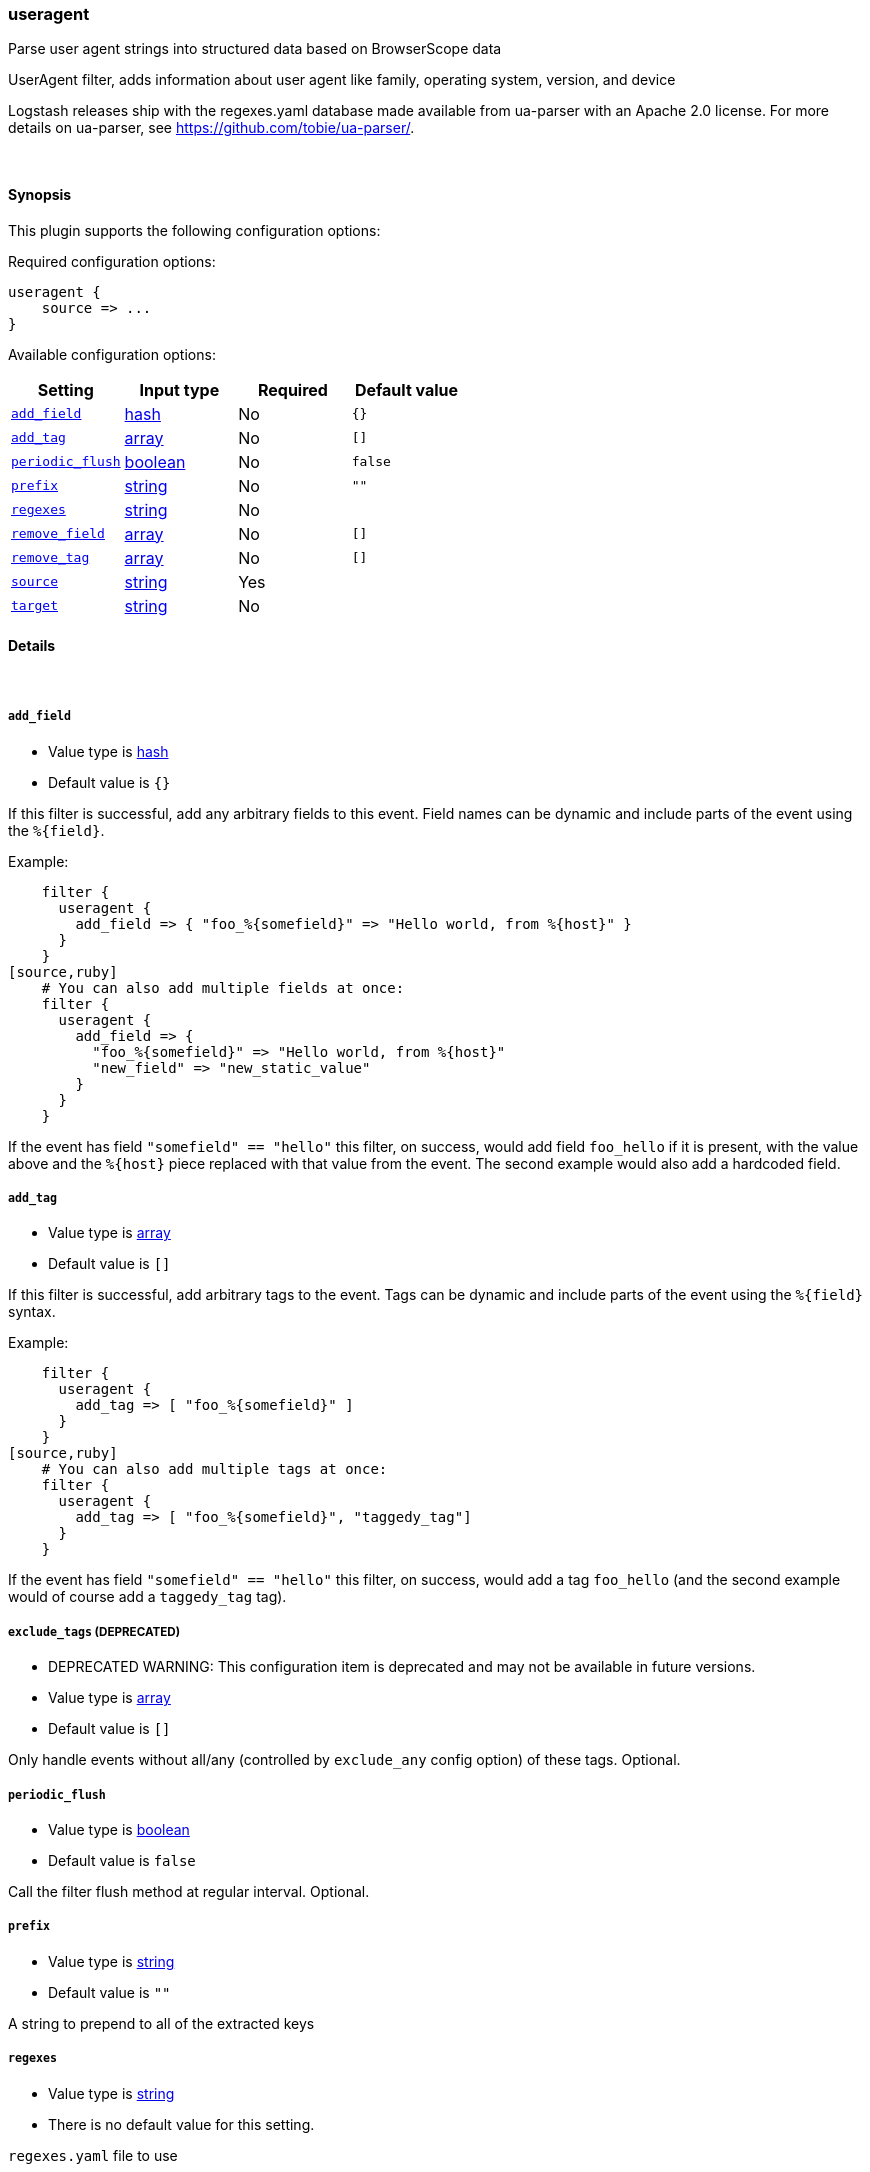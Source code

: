 [[plugins-filters-useragent]]
=== useragent

Parse user agent strings into structured data based on BrowserScope data

UserAgent filter, adds information about user agent like family, operating
system, version, and device

Logstash releases ship with the regexes.yaml database made available from
ua-parser with an Apache 2.0 license. For more details on ua-parser, see
<https://github.com/tobie/ua-parser/>.

&nbsp;

==== Synopsis

This plugin supports the following configuration options:


Required configuration options:

[source,json]
--------------------------
useragent {
    source => ... 
}
--------------------------



Available configuration options:

[cols="<,<,<,<m",options="header",]
|=======================================================================
|Setting |Input type|Required|Default value
| <<plugins-filters-useragent-add_field>> |<<hash,hash>>|No|`{}`
| <<plugins-filters-useragent-add_tag>> |<<array,array>>|No|`[]`
| <<plugins-filters-useragent-periodic_flush>> |<<boolean,boolean>>|No|`false`
| <<plugins-filters-useragent-prefix>> |<<string,string>>|No|`""`
| <<plugins-filters-useragent-regexes>> |<<string,string>>|No|
| <<plugins-filters-useragent-remove_field>> |<<array,array>>|No|`[]`
| <<plugins-filters-useragent-remove_tag>> |<<array,array>>|No|`[]`
| <<plugins-filters-useragent-source>> |<<string,string>>|Yes|
| <<plugins-filters-useragent-target>> |<<string,string>>|No|
|=======================================================================


==== Details

&nbsp;

[[plugins-filters-useragent-add_field]]
===== `add_field` 

  * Value type is <<hash,hash>>
  * Default value is `{}`

If this filter is successful, add any arbitrary fields to this event.
Field names can be dynamic and include parts of the event using the `%{field}`.

Example:
[source,ruby]
    filter {
      useragent {
        add_field => { "foo_%{somefield}" => "Hello world, from %{host}" }
      }
    }
[source,ruby]
    # You can also add multiple fields at once:
    filter {
      useragent {
        add_field => {
          "foo_%{somefield}" => "Hello world, from %{host}"
          "new_field" => "new_static_value"
        }
      }
    }

If the event has field `"somefield" == "hello"` this filter, on success,
would add field `foo_hello` if it is present, with the
value above and the `%{host}` piece replaced with that value from the
event. The second example would also add a hardcoded field.

[[plugins-filters-useragent-add_tag]]
===== `add_tag` 

  * Value type is <<array,array>>
  * Default value is `[]`

If this filter is successful, add arbitrary tags to the event.
Tags can be dynamic and include parts of the event using the `%{field}`
syntax.

Example:
[source,ruby]
    filter {
      useragent {
        add_tag => [ "foo_%{somefield}" ]
      }
    }
[source,ruby]
    # You can also add multiple tags at once:
    filter {
      useragent {
        add_tag => [ "foo_%{somefield}", "taggedy_tag"]
      }
    }

If the event has field `"somefield" == "hello"` this filter, on success,
would add a tag `foo_hello` (and the second example would of course add a `taggedy_tag` tag).

[[plugins-filters-useragent-exclude_tags]]
===== `exclude_tags`  (DEPRECATED)

  * DEPRECATED WARNING: This configuration item is deprecated and may not be available in future versions.
  * Value type is <<array,array>>
  * Default value is `[]`

Only handle events without all/any (controlled by `exclude_any` config
option) of these tags.
Optional.

[[plugins-filters-useragent-periodic_flush]]
===== `periodic_flush` 

  * Value type is <<boolean,boolean>>
  * Default value is `false`

Call the filter flush method at regular interval.
Optional.

[[plugins-filters-useragent-prefix]]
===== `prefix` 

  * Value type is <<string,string>>
  * Default value is `""`

A string to prepend to all of the extracted keys

[[plugins-filters-useragent-regexes]]
===== `regexes` 

  * Value type is <<string,string>>
  * There is no default value for this setting.

`regexes.yaml` file to use

If not specified, this will default to the `regexes.yaml` that ships
with logstash.

You can find the latest version of this here:
<https://github.com/tobie/ua-parser/blob/master/regexes.yaml>

[[plugins-filters-useragent-remove_field]]
===== `remove_field` 

  * Value type is <<array,array>>
  * Default value is `[]`

If this filter is successful, remove arbitrary fields from this event.
Fields names can be dynamic and include parts of the event using the %{field}
Example:
[source,ruby]
    filter {
      useragent {
        remove_field => [ "foo_%{somefield}" ]
      }
    }
[source,ruby]
    # You can also remove multiple fields at once:
    filter {
      useragent {
        remove_field => [ "foo_%{somefield}", "my_extraneous_field" ]
      }
    }

If the event has field `"somefield" == "hello"` this filter, on success,
would remove the field with name `foo_hello` if it is present. The second
example would remove an additional, non-dynamic field.

[[plugins-filters-useragent-remove_tag]]
===== `remove_tag` 

  * Value type is <<array,array>>
  * Default value is `[]`

If this filter is successful, remove arbitrary tags from the event.
Tags can be dynamic and include parts of the event using the `%{field}`
syntax.

Example:
[source,ruby]
    filter {
      useragent {
        remove_tag => [ "foo_%{somefield}" ]
      }
    }
[source,ruby]
    # You can also remove multiple tags at once:
    filter {
      useragent {
        remove_tag => [ "foo_%{somefield}", "sad_unwanted_tag"]
      }
    }

If the event has field `"somefield" == "hello"` this filter, on success,
would remove the tag `foo_hello` if it is present. The second example
would remove a sad, unwanted tag as well.

[[plugins-filters-useragent-source]]
===== `source` 

  * This is a required setting.
  * Value type is <<string,string>>
  * There is no default value for this setting.

The field containing the user agent string. If this field is an
array, only the first value will be used.

[[plugins-filters-useragent-tags]]
===== `tags`  (DEPRECATED)

  * DEPRECATED WARNING: This configuration item is deprecated and may not be available in future versions.
  * Value type is <<array,array>>
  * Default value is `[]`

Only handle events with all/any (controlled by `include_any` config option) of these tags.
Optional.

[[plugins-filters-useragent-target]]
===== `target` 

  * Value type is <<string,string>>
  * There is no default value for this setting.

The name of the field to assign user agent data into.

If not specified user agent data will be stored in the root of the event.

[[plugins-filters-useragent-type]]
===== `type`  (DEPRECATED)

  * DEPRECATED WARNING: This configuration item is deprecated and may not be available in future versions.
  * Value type is <<string,string>>
  * Default value is `""`

Note that all of the specified routing options (`type`,`tags`,`exclude_tags`,`include_fields`,
`exclude_fields`) must be met in order for the event to be handled by the filter.
The type to act on. If a type is given, then this filter will only
act on messages with the same type. See any input plugin's "type"
attribute for more.
Optional.


